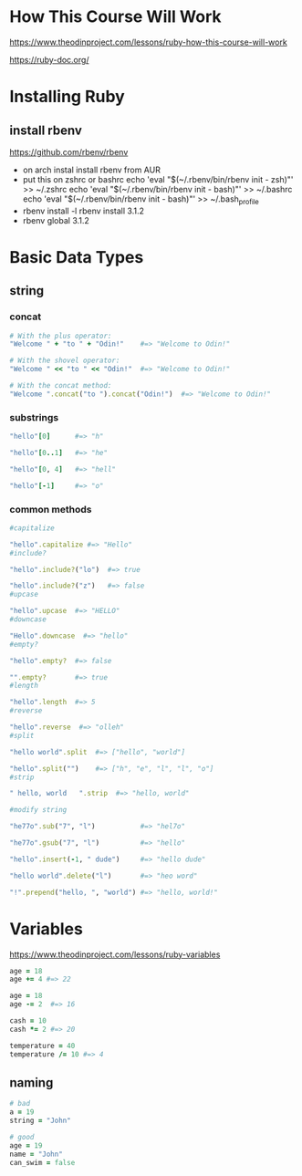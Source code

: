 * How This Course Will Work
https://www.theodinproject.com/lessons/ruby-how-this-course-will-work  

https://ruby-doc.org/

* Installing Ruby
** install rbenv
https://github.com/rbenv/rbenv
- on arch instal install rbenv from AUR
- put this on zshrc or bashrc
  echo 'eval "$(~/.rbenv/bin/rbenv init - zsh)"' >> ~/.zshrc
  echo 'eval "$(~/.rbenv/bin/rbenv init - bash)"' >> ~/.bashrc
  echo 'eval "$(~/.rbenv/bin/rbenv init - bash)"' >> ~/.bash_profile
- rbenv install -l
  rbenv install 3.1.2
- rbenv global 3.1.2
  
* Basic Data Types
** string
*** concat
#+begin_src ruby
  # With the plus operator:
  "Welcome " + "to " + "Odin!"    #=> "Welcome to Odin!"

  # With the shovel operator:
  "Welcome " << "to " << "Odin!"  #=> "Welcome to Odin!"

  # With the concat method:
  "Welcome ".concat("to ").concat("Odin!")  #=> "Welcome to Odin!"
#+end_src

*** substrings
#+begin_src ruby
  "hello"[0]      #=> "h"

  "hello"[0..1]   #=> "he"

  "hello"[0, 4]   #=> "hell"

  "hello"[-1]     #=> "o"
#+end_src

*** common methods
#+begin_src ruby
  #capitalize

  "hello".capitalize #=> "Hello"
  #include?

  "hello".include?("lo")  #=> true

  "hello".include?("z")   #=> false
  #upcase

  "hello".upcase  #=> "HELLO"
  #downcase

  "Hello".downcase  #=> "hello"
  #empty?

  "hello".empty?  #=> false

  "".empty?       #=> true
  #length

  "hello".length  #=> 5
  #reverse

  "hello".reverse  #=> "olleh"
  #split

  "hello world".split  #=> ["hello", "world"]

  "hello".split("")    #=> ["h", "e", "l", "l", "o"]
  #strip

  " hello, world   ".strip  #=> "hello, world"

  #modify string

  "he77o".sub("7", "l")           #=> "hel7o"

  "he77o".gsub("7", "l")          #=> "hello"

  "hello".insert(-1, " dude")     #=> "hello dude"

  "hello world".delete("l")       #=> "heo word"

  "!".prepend("hello, ", "world") #=> "hello, world!"
#+end_src

* Variables
https://www.theodinproject.com/lessons/ruby-variables
#+begin_src ruby
  age = 18
  age += 4 #=> 22

  age = 18
  age -= 2  #=> 16

  cash = 10
  cash *= 2 #=> 20

  temperature = 40
  temperature /= 10 #=> 4
#+end_src

** naming
#+begin_src ruby
  # bad
  a = 19
  string = "John"

  # good
  age = 19
  name = "John"
  can_swim = false
#+end_src
